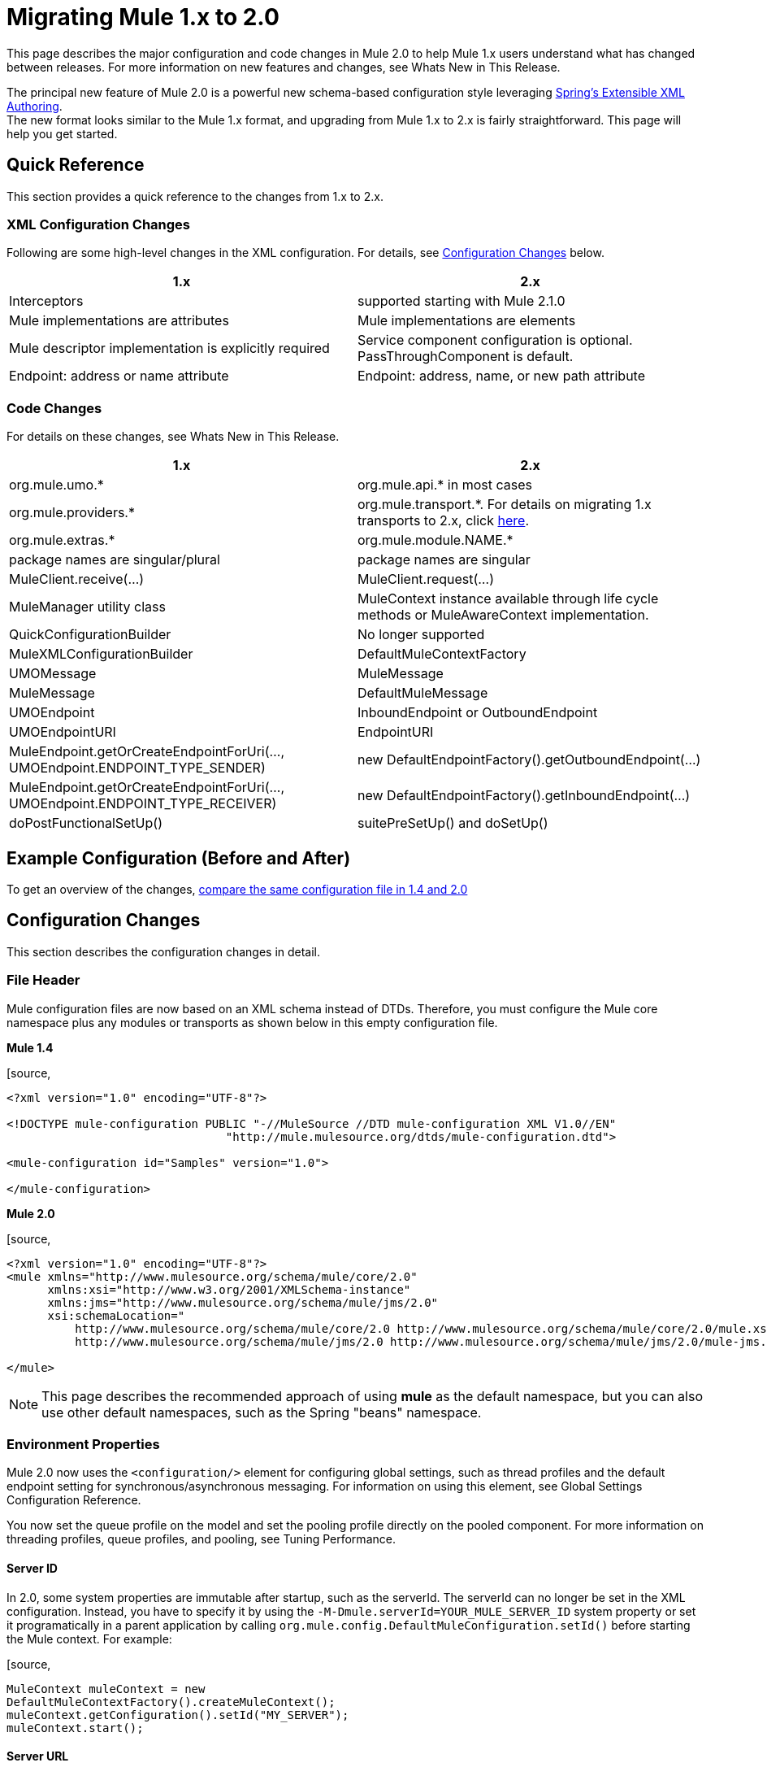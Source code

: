 = Migrating Mule 1.x to 2.0
:keywords: release notes

This page describes the major configuration and code changes in Mule 2.0 to help Mule 1.x users understand what has changed between releases. For more information on new features and changes, see Whats New in This Release.

The principal new feature of Mule 2.0 is a powerful new schema-based configuration style leveraging http://static.springframework.org/spring/docs/2.0.x/reference/extensible-xml.html[Spring's Extensible XML Authoring]. +
The new format looks similar to the Mule 1.x format, and upgrading from Mule 1.x to 2.x is fairly straightforward. This page will help you get started.

== Quick Reference

This section provides a quick reference to the changes from 1.x to 2.x.

=== XML Configuration Changes

Following are some high-level changes in the XML configuration. For details, see <<Configuration Changes>> below.

[width="100%",cols="50%,50%",options="header",]
|===
|1.x |2.x
|Interceptors |supported starting with Mule 2.1.0
|Mule implementations are attributes |Mule implementations are elements
|Mule descriptor implementation is explicitly required |Service component configuration is optional. PassThroughComponent is default.
|Endpoint: address or name attribute |Endpoint: address, name, or new path attribute
|===

=== Code Changes

For details on these changes, see Whats New in This Release.

[width="100%",cols="50%,50%",options="header",]
|===
|1.x |2.x

| org.mule.umo.*
| org.mule.api.* in most cases

| org.mule.providers.*
| org.mule.transport.*. For details on migrating 1.x transports to 2.x, click http://mulesource.org/display/MULEFORGEDEV/Migrating+MuleForge+Transports+to+2.0[here].

| org.mule.extras.*
| org.mule.module.NAME.*

| package names are singular/plural
| package names are singular

| MuleClient.receive(...)
| MuleClient.request(...)

| MuleManager utility class
| MuleContext instance available through life cycle methods or MuleAwareContext implementation.

| QuickConfigurationBuilder
| No longer supported

| MuleXMLConfigurationBuilder
| DefaultMuleContextFactory

| UMOMessage
| MuleMessage

| MuleMessage
| DefaultMuleMessage

| UMOEndpoint
| InboundEndpoint or OutboundEndpoint

| UMOEndpointURI
| EndpointURI

| MuleEndpoint.getOrCreateEndpointForUri(..., UMOEndpoint.ENDPOINT_TYPE_SENDER)
| new DefaultEndpointFactory().getOutboundEndpoint(...)

| MuleEndpoint.getOrCreateEndpointForUri(..., UMOEndpoint.ENDPOINT_TYPE_RECEIVER)
| new DefaultEndpointFactory().getInboundEndpoint(...)

| doPostFunctionalSetUp()
| suitePreSetUp() and doSetUp()
|===


== Example Configuration (Before and After)

To get an overview of the changes, http://fisheye.codehaus.org/browse/mule/branches/mule-2.x/examples/loanbroker/esn/conf/loan-broker-async-config.xml?r1=5964&r2=10669[compare the same configuration file in 1.4 and 2.0]

== Configuration Changes

This section describes the configuration changes in detail.

=== File Header

Mule configuration files are now based on an XML schema instead of DTDs. Therefore, you must configure the Mule core namespace plus any modules or transports as shown below in this empty configuration file.

*Mule 1.4*

[source,
----
<?xml version="1.0" encoding="UTF-8"?>

<!DOCTYPE mule-configuration PUBLIC "-//MuleSource //DTD mule-configuration XML V1.0//EN"
                                "http://mule.mulesource.org/dtds/mule-configuration.dtd">

<mule-configuration id="Samples" version="1.0">

</mule-configuration>
----

*Mule 2.0*

[source,
----
<?xml version="1.0" encoding="UTF-8"?>
<mule xmlns="http://www.mulesource.org/schema/mule/core/2.0"
      xmlns:xsi="http://www.w3.org/2001/XMLSchema-instance"
      xmlns:jms="http://www.mulesource.org/schema/mule/jms/2.0"
      xsi:schemaLocation="
          http://www.mulesource.org/schema/mule/core/2.0 http://www.mulesource.org/schema/mule/core/2.0/mule.xsd
          http://www.mulesource.org/schema/mule/jms/2.0 http://www.mulesource.org/schema/mule/jms/2.0/mule-jms.xsd">

</mule>
----

[NOTE]
This page describes the recommended approach of using *mule* as the default namespace, but you can also use other default namespaces, such as the Spring "beans" namespace.

=== Environment Properties

Mule 2.0 now uses the `<configuration/>` element for configuring global settings, such as thread profiles and the default endpoint setting for synchronous/asynchronous messaging. For information on using this element, see Global Settings Configuration Reference.

You now set the queue profile on the model and set the pooling profile directly on the pooled component. For more information on threading profiles, queue profiles, and pooling, see Tuning Performance.

==== Server ID

In 2.0, some system properties are immutable after startup, such as the serverId. The serverId can no longer be set in the XML configuration. Instead, you have to specify it by using the `-M-Dmule.serverId=YOUR_MULE_SERVER_ID` system property or set it programatically in a parent application by calling `org.mule.config.DefaultMuleConfiguration.setId()` before starting the Mule context. For example:

[source,
----
MuleContext muleContext = new
DefaultMuleContextFactory().createMuleContext();
muleContext.getConfiguration().setId("MY_SERVER");
muleContext.start();
----

==== Server URL

In 1.x, you started the Admin Agent by specifying a value for the `serverUrl` attribute in the `<mule-environment-properties>` element. In 2.x, you use the `<remote-dispatcher-agent>` element instead (see http://www.mulesoft.org/docs/site/current/apidocs/org/mule/module/client/remoting/RemoteDispatcherAgent.html[org.mule.module.client.remoting.RemoteDispatcherAgent]).

For example:
[source,
----
<client:remote-dispatcher-agent>
    <client:remote-endpoint address="tcp://localhost:60504" synchronous="true" />
</client:remote-dispatcher-agent>
----

=== Connectors

Just as with Mule 1.x, connectors are configured as top-level elements in the Mule configuration, but they now use transport-specific schemas. The connector elements have changed accordingly as shown below:

*Mule 1.4*
[source,
----
<connector className="org.mule.providers.vm.VMConnector"/>
<connector className="org.mule.providers.jms.JmsConnector"/>
----


*Mule 2.0*
[source,
----
<vm:connector/>
<jms:connector/>
----

The new approach provides a huge advantage in that each transport now defines its own syntax for configuring connectors, avoiding class names and untyped properties. Additionally, you can use your favorite IDE's auto-completion feature, making Mule 2.0 fast and easy to configure.

Following is another example illustrating a stdio connector taken from the echo example:

*Mule 1.4*
[source,
----
<connector name="SystemStreamConnector" className="org.mule.providers.stream.SystemStreamConnector">
    <properties>
        <property name="promptMessage" value="Please enter something: "/>
        <property name="messageDelayTime" value="1000"/>
    </properties>
</connector>
----

*Mule 2.0*
[source,
----
<stdio:connector name="SystemStreamConnector"
                 promptMessage="Please enter something: "
                 messageDelayTime="1000"/>
----

[NOTE]
To use a specific transport, you must import its namespace as explained above.

=== Endpoints

Endpoints are now easier to configure and more context-specific in Mule 2.0, as described below.

*Global Endpoints*

Global endpoints act as endpoint templates, allowing you to configure and reuse an endpoint configuration for multiple logical endpoints. To configure a global endpoint, you use the "endpoint" element as a top-level element instead of on routers or exception strategies. You can configure all the same elements on a global endpoint as on a logical endpoint, including making them transport-specific. +
An <endpoint-identifier> in 1.4 is equivalent to a global endpoint in 2.0 that just has a URI configured.

Notes:

* Be careful defining transformers on global endpoints that are referenced by inbound and outbound endpoints, as transformers are not the same for inbound and outbound endpoints.
* Although logical endpoints inherit and can extend a global endpoint configuration, you cannot extend properties. Properties configured on a logical endpoint will overwrite properties configured on the referenced global endpoint.

*Explicit Endpoint Types*

You now specify endpoint types explicitly (inbound, outbound, or response). This approach allows endpoints to have more specific configuration. For example, by specifying an endpoint as inbound, you could ensure that pollingFrequency is configured on the inbound file connector but not on its outbound counterpart.

*Transport-specific Endpoints*

Endpoint configuration has been improved to avoid untyped properties. Some of these properties are cross-transport attributes or elements, whereas others are defined by transport-specific endpoint definitions.

*Mule 1.4*
[source,
----
<endpoint address="pop3://bob:secret@localhost:62002" transformers="BytesToMime"/>
----
*Mule 2.0*
[source,
----
<pop3:inbound-endpoint user="bob" password="secret" host="localhost" port="62002">
    <email:bytes-to-mime-transformer/>
</pop3:inbound-endpoint>
----
=== Services and Components (Formerly MuleDescriptors)

Services and components are now configured differently. Following are the two versions of the Mule Hello example:

*Mule 1.4*
[source,
----
<mule-descriptor name="ChitChatUMO" implementation="org.mule.samples.hello.ChitChatter">
    <inbound-router>
        <endpoint address="vm://chitchatter" transformers="NameStringToChatString"/>
    </inbound-router>
    <outbound-router>
        <router className="org.mule.routing.outbound.OutboundPassThroughRouter">
            <endpoint address="stream://System.out" transformers="ChatStringToString" />
        </router>
    </outbound-router>
</mule-descriptor>
----
*Mule 2.0*
[source,
----
<service name="ChitChatUMO">
    <inbound>
        <vm:inbound-endpoint path="chitchatter" transformer-refs="NameStringToChatString"/>
    </inbound>
    <component class="org.mule.samples.hello.ChitChatter"/>
    <outbound>
        <outbound-pass-through-router>
            <stdio:outbound-endpoint system="OUT" transformer-refs="ChatStringToString"/>
        </outbound-pass-through-router>
    </outbound>
</service>
----
Following is a description of the changes:

*New Nomenclature:*

*MuleDescriptor* is now *Service* +
*Implementation* is now *Component*

*Extensibility:*

A component is abstract, allowing multiple implementation types. By default, Mule includes two implementations: <component/> and <pooled-component/>. Other modules can add other component types.

The <component> and <pooled-component> elements are configured in exactly the same way, except that the <pooled-component> has an additional optional <pooling-profile> child element that can be use to customize the pool behavior. These elements can either use the "class" attribute or define an object-factory as a child element. If you use the "class" attribute, the prototype object factory will be used by default. You can configure components with singleton, prototype, and Spring object factories.

*Minimal Configuration:*
[source,
----
<component class="org.your.PrototypeComponent"/>
..
<pooled-component class="org.your.PooledPrototypeComponent"/>
----
*Complete Configuration Example:*
[source,
----
<spring:bean name="myPooledSpringBeanComponent" class="org.your.PooledSpringBeanComponent" />
..
<pooled-component>
    <reflection-entry-point-resolver/>
    <spring-object bean="myPooledSpringBeanComponent"/>
    <custom-lifecycle-adapter-factory class="org.mule.config.spring.parsers.specific.TestLifecycleAdapterFactory"/>
    <binding interface="java.lang.String" method="setMethod">
        <outbound-endpoint address="vm://myEndpoint" />
    </binding>
    <pooling-profile exhaustedAction="WHEN_EXHAUSTED_FAIL"
        initialisationPolicy="INITIALISE_ALL" maxActive="1"
        maxIdle="2" maxWait="3" />
</pooled-component>
----
=== Routers and Filters

Routers and filters also take advantage of the new schema-based configuration. Most are defined in Mule, but specific modules and transports can also contribute routers or filters by defining them in their own namespace.

*Mule 1.4*
[source,
----
<router className="org.mule.routing.inbound.SelectiveConsumer"/>

<router className="org.mule.routing.outbound.FilteringOutboundRouter"/>
<router className="org.mule.routing.outbound.MulticastingRouter"/>
<router className="org.my.CustomRouter"/>
----
*Mule 2.0*
[source,
----
<selective-consumer-router/>
<filtering-router/>
<multicasting-router/>
<custom-inbound-router class="org.my.CustomRouter"/>
----
*Mule 1.4*
[source,
----
<global-endpoints>
  <endpoint name="CustomerResponses" address="vm://customer.responses"/>
</global-endpoints>
..
<router className="org.mule.routing.outbound.FilteringOutboundRouter">
    <global-endpoint name="CustomerResponses"/>
    <filter expectedType="org.mule.examples.loanbroker.messages.LoanQuote" className="org.mule.routing.filters.PayloadTypeFilter"/>
</router>
----
*Mule 2.0*
[source,
----
<vm:endpoint name="CustomerResponses" path="customer.responses"/>
..
<filtering-router>
    <outbound-endpoint ref="CustomerResponses"/>
    <payload-type-filter expectedType="org.mule.examples.loanbroker.messages.LoanQuote"/>
</filtering-router>
----
_(Taken from LoanBroker ESN Example)_

=== Transformers

Transformers also take advantage of the new schema-based configuration. Modules and transports contribute transformers by defining them in their own namespace.

Transformers are now defined directly rather than by specifying class names.

*Mule 1.4*
[source,
----
<transformer className="org.mule.transformers.simple.MessagePropertiesTransformer"/>
<transformer className="org.mule.transformers.simple.ByteArrayToObject"/>
<transformer className="org.mule.transformers.xml.XsltTransformer"/>
<transformer className="org.my.CustomTransformer"/>
----
*Mule 2.0*
[source,
----
<message-properties-transformer/>
<byte-array-to-object-transformer/>
<xml:xslt-transformer/>
<custom-transformer class="org.my.CustomTransformer"/>
----
Custom transformers can still be used with the "custom-transformer" element.

Transformers can be referenced from endpoints using the "transformer-refs" attribute or can be declared inline.

*Mule 1.4*
[source,
----
<global-endpoint name="CustomerRequestsREST" transformers="RestRequestToCustomerRequestTransformer"/>
----
*Mule 2.0*
[source,
----
<inbound-endpoint ref="CustomerRequestsREST" transformer-refs="Transformer1 Transformer2"/>

<inbound-endpoint ref="CustomerRequestsREST">
    <transformer ref="RestRequestToCustomerRequestTransformer" />
</inbound-endpoint>

<inbound-endpoint ref="IncomingData">
    <byte-array-to-object-transformer/>
</inbound-endpoint>
----
=== Bridging

Bridging configuration has been simplified in Mule 2.0. To implement a bridge service, you simply configure inbound and outbound routers. Bridging occurs implicitly.

*Mule 1.4*
[source,
----
<mule-descriptor name="bridge" implementation="org.mule.components.simple.BridgeComponent">
    <inbound-router>
        <endpoint address="vm://bridge.inbound"/>
    </inbound-router>
    <outbound-router>
        <router className="org.mule.routing.outbound.OutboundPassThroughRouter">
            <endpoint address="vm://bridge.outbound"/>
        </router>
    </outbound-router>
</mule-descriptor>
----
*Mule 2.0*
[source,
----
<service name="bridge">
   <inbound>
       <vm:inbound-endpoint path="bridge.inbound"/>
   </inbound>
   <outbound>
       <outbound-pass-through-router>
           <vm:outbound-endpoint path="bridge.outbound"/>
       </outbound-pass-through-router>
   </outbound>
</service>
----
The "bridge-component" and "pass-through-component" can still be used for backward-compatibility but are no longer needed.

=== Exception Strategies

Developers now have much finer control over transactions through configuration. Pattern matching filters can be used to match different types of exceptions. For example:
[source,
----
<model>
    <default-service-exception-strategy>
        <commit-transaction exception-pattern="*">
        <jms:outbound-endpoint queue="DLQ"/>
    </default-service-exception-strategy>
    ...
</model>
----
This configuration tells Mule to keep any current transaction open until after we dispatch to the JMS DLQ (Dead Letter Queue), and then commit the current transaction.

For certain transactions, you may want to roll back the transaction immediately. For example:
[source,
----
<model>
    <default-service-exception-strategy>
        <commit-transaction exception-pattern="*">
        <rollback-transaction exception-pattern"com.acme.a.*,com.acme.b.*"/>
        <jms:outbound-endpoint queue="DLQ"/>
    </default-service-exception-strategy>
    ...
</model>
----
This configuration tells Mule to roll back transactions when there are exceptions with packages `com.acme.a` and `com.acme.b`. Otherwise, commit the current transaction. Note that the `<rollback-transaction>` has priority over the `<commit-transaction>` element.


http://www.mulesoft.org/documentation/display/MULERELEASENOTES/Mule+ESB+EE+2.2+Release+Notes[<< Previous: *Mule Enterprise 2.2 Release Notes*]

Next: *Migrating Mule 2.0 to 2.1* >>
